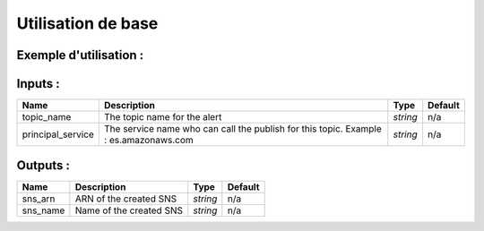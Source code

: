 Utilisation de base
=====================

Exemple d'utilisation :
-----------------------

.. code-block:: bash
        :caption: Module scs_sns_topic
        :name: Module scs_sns_topic

             module "scs_sns_topic-001" {
                source = "git::https://git.ssqti.ca/scm/infra/terraform-modules.git//src/scs_sns_topic?ref=terraform-module-1.0.14"
                topic_name = "elk-ecs"
                principal_service = "es.amazonaws.com"
            }



Inputs :
----------

============================  ==========================================================================================  ==============  ===============================================================================================================
Name                          Description                                                                                 Type            Default
============================  ==========================================================================================  ==============  ===============================================================================================================
topic_name                    The topic name for the alert                                                                `string`        n/a
principal_service             The service name who can call the publish for this topic. Example : es.amazonaws.com        `string`        n/a
============================  ==========================================================================================  ==============  ===============================================================================================================


Outputs :
----------

============================  ==========================================================================================  ==============  ===============================================================================================================
Name                          Description                                                                                 Type            Default
============================  ==========================================================================================  ==============  ===============================================================================================================
sns_arn                       ARN of the created SNS                                                                      `string`        n/a
sns_name                      Name of the created SNS                                                                     `string`        n/a
============================  ==========================================================================================  ==============  ===============================================================================================================
